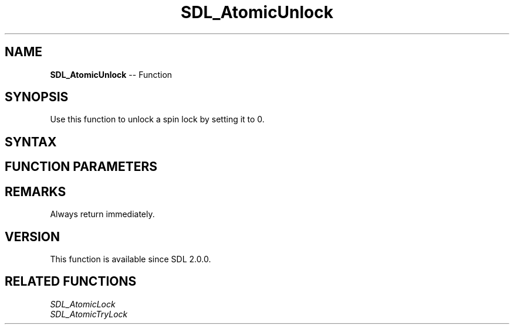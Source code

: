 .TH SDL_AtomicUnlock 3 "2018.10.07" "https://github.com/haxpor/sdl2-manpage" "SDL2"
.SH NAME
\fBSDL_AtomicUnlock\fR -- Function

.SH SYNOPSIS
Use this function to unlock a spin lock by setting it to 0.

.SH SYNTAX
.TS
tab(:) allbox;
a.
T{
.nf
void SDL_AtomicUnlock(SDL_SpinLock* lock)
.fi
T}
.TE

.SH FUNCTION PARAMETERS
.TS
tab(:) allbox;
ab l.
lock:T{
a pointer to a lock variable
T}
.TE

.SH REMARKS
Always return immediately.

.SH VERSION
This function is available since SDL 2.0.0.

.SH RELATED FUNCTIONS
\fISDL_AtomicLock
.br
\fISDL_AtomicTryLock

